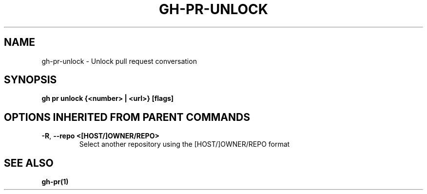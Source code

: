 .nh
.TH "GH-PR-UNLOCK" "1" "Aug 2024" "GitHub CLI 2.54.0" "GitHub CLI manual"

.SH NAME
.PP
gh-pr-unlock - Unlock pull request conversation


.SH SYNOPSIS
.PP
\fBgh pr unlock {<number> | <url>} [flags]\fR


.SH OPTIONS INHERITED FROM PARENT COMMANDS
.TP
\fB-R\fR, \fB--repo\fR \fB<[HOST/]OWNER/REPO>\fR
Select another repository using the [HOST/]OWNER/REPO format


.SH SEE ALSO
.PP
\fBgh-pr(1)\fR
